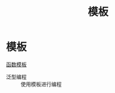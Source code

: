 :PROPERTIES:
:ID:       7506c85b-141e-40c0-a120-99674925bebc
:END:
#+title: 模板
#+filetags: cpp

* 模板
[[id:d296e2b2-3557-479c-ad2d-58c1600fbfd9][函数模板]]
- 泛型编程 :: 使用模板进行编程
